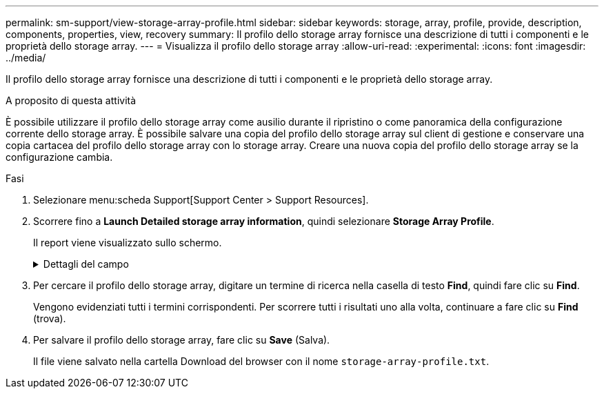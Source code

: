 ---
permalink: sm-support/view-storage-array-profile.html 
sidebar: sidebar 
keywords: storage, array, profile, provide, description, components, properties, view, recovery 
summary: Il profilo dello storage array fornisce una descrizione di tutti i componenti e le proprietà dello storage array. 
---
= Visualizza il profilo dello storage array
:allow-uri-read: 
:experimental: 
:icons: font
:imagesdir: ../media/


[role="lead"]
Il profilo dello storage array fornisce una descrizione di tutti i componenti e le proprietà dello storage array.

.A proposito di questa attività
È possibile utilizzare il profilo dello storage array come ausilio durante il ripristino o come panoramica della configurazione corrente dello storage array. È possibile salvare una copia del profilo dello storage array sul client di gestione e conservare una copia cartacea del profilo dello storage array con lo storage array. Creare una nuova copia del profilo dello storage array se la configurazione cambia.

.Fasi
. Selezionare menu:scheda Support[Support Center > Support Resources].
. Scorrere fino a *Launch Detailed storage array information*, quindi selezionare *Storage Array Profile*.
+
Il report viene visualizzato sullo schermo.

+
.Dettagli del campo
[%collapsible]
====
[cols="1a,3a"]
|===
| Sezione | Descrizione 


 a| 
Array di storage
 a| 
Mostra tutte le opzioni che è possibile configurare e le opzioni statiche di sistema per lo storage array. Queste opzioni includono il numero di controller, shelf di dischi, dischi, pool di dischi, gruppi di volumi, Volumi e dischi hot spare; numero massimo di shelf di dischi, dischi, dischi a stato solido (SSD) e volumi consentiti; numero di gruppi di snapshot, immagini snapshot, volumi di snapshot e gruppi di coerenza; informazioni sulle funzionalità; informazioni sulle versioni del firmware; informazioni sul numero di serie dello chassis; Informazioni sullo stato di AutoSupport e sulla pianificazione di AutoSupport;le impostazioni per la raccolta automatica dei dati di supporto e la raccolta pianificata dei dati di supporto; l'identificatore mondiale (WWID) dell'array di storage e le impostazioni di cache e scansione dei supporti.



 a| 
Storage
 a| 
Mostra un elenco di tutti i dispositivi di storage nell'array di storage. A seconda della configurazione dell'array di storage, la sezione Storage (archiviazione) potrebbe visualizzare queste sottosezioni.

** *Disk Pools* -- Mostra un elenco di tutti i pool di dischi nell'array di storage.
** *Volume Groups* -- Mostra un elenco di tutti i gruppi di volumi nell'array di storage. I volumi e la capacità libera sono elencati nell'ordine in cui sono stati creati.
** *Volumes* -- Mostra un elenco di tutti i volumi nell'array di storage. Le informazioni elencate includono il nome del volume, lo stato del volume, la capacità, il livello RAID, il gruppo di volumi o il pool di dischi, il tipo di disco e ulteriori dettagli.
** *Volumi mancanti* -- Mostra un elenco di tutti i volumi nell'array di storage che attualmente hanno uno stato mancante. Le informazioni elencate includono il WWID (World Wide Identifier) per ciascun volume mancante.




 a| 
Servizi di copia
 a| 
Mostra un elenco di tutti i servizi di copia utilizzati per l'array di storage. A seconda della configurazione dello storage array, la sezione Copy Services (servizi di copia) potrebbe visualizzare le seguenti sottosezioni:

** *Volume Copies* -- Mostra un elenco di tutte le coppie di copie nell'array di storage. Le informazioni elencate includono il numero di copie, i nomi delle coppie di copie, lo stato, l'indicatore data e ora di inizio e ulteriori dettagli.
** *Snapshot Groups* -- Mostra un elenco di tutti i gruppi di snapshot nell'array di storage.
** *Snapshot Images* -- Mostra un elenco di tutti gli snapshot nell'array di storage.
** *Snapshot Volumes* -- Mostra un elenco di tutti i volumi di snapshot nell'array di storage.
** *Consistency Groups* -- Mostra un elenco di tutti i gruppi di coerenza nell'array di storage.
** *Member Volumes* -- Mostra un elenco di tutti i volumi membri del gruppo di coerenza nell'array di storage.
** *Mirror Groups* -- Mostra un elenco di tutti i volumi mirrorati.
** *Reserved Capacity* -- Mostra un elenco di tutti i volumi di capacità riservati nell'array di storage.




 a| 
Assegnazioni host
 a| 
Mostra un elenco delle assegnazioni degli host nell'array di storage. Le informazioni elencate includono il nome del volume, il numero di unità logica (LUN), l'ID del controller, il nome host o il nome del cluster host e lo stato del volume. Le informazioni aggiuntive elencate includono le definizioni della topologia e dei tipi di host.



 a| 
Hardware
 a| 
Mostra un elenco di tutto l'hardware dell'array di storage. A seconda della configurazione dello storage array, la sezione hardware potrebbe visualizzare queste sottosezioni.

** *Controller* -- Mostra un elenco di tutti i controller nell'array di storage e include la posizione, lo stato e la configurazione del controller. Inoltre, include informazioni sul canale del disco, informazioni sul canale host e informazioni sulla porta Ethernet.
** *Drives* -- Mostra un elenco di tutti i dischi dell'array di storage. I dischi sono elencati in ordine di ID shelf, ID cassetto e ID slot. Le informazioni elencate includono l'ID dello shelf, l'ID del cassetto, l'ID dello slot, lo stato, la capacità raw, Il tipo di supporto, il tipo di interfaccia, la velocità di trasferimento dati corrente, l'ID del prodotto e la versione del firmware per ciascun disco. La sezione Drive include anche informazioni sul canale dei dischi, informazioni sulla copertura hot spare e informazioni sulla durata dell'utilizzo (solo per i dischi SSD). Le informazioni sulla durata includono la durata percentuale utilizzata, ovvero la quantità di dati scritti finora sui dischi SSD, divisa per il limite teorico di scrittura totale per i dischi.
** *Drive Channels* -- Mostra le informazioni per tutti i canali del disco nello storage array. Le informazioni elencate includono lo stato del canale, lo stato del collegamento (se applicabile), il numero di dischi e il numero di errori cumulativi.
** *Shelves* -- Mostra le informazioni per tutti gli shelf dell'array di storage. Le informazioni elencate includono i tipi di unità e le informazioni di stato per ciascun componente dello shelf. I componenti dello shelf possono includere batterie, ricetrasmettitori SFP (Small Form-Factor Pluggable), contenitori per ventole di alimentazione o contenitori per moduli di input/output (IOM).


La sezione hardware mostra anche l'identificatore della chiave di sicurezza se viene utilizzata una chiave di sicurezza dall'array di storage.



 a| 
Caratteristiche
 a| 
Mostra un elenco dei Feature Pack installati e il numero massimo consentito di gruppi di snapshot, snapshot (legacy) e volumi per host o cluster host. Le informazioni contenute nella sezione caratteristiche includono anche Drive Security, vale a dire se lo storage array è abilitato alla sicurezza o disattivato.

|===
====
. Per cercare il profilo dello storage array, digitare un termine di ricerca nella casella di testo *Find*, quindi fare clic su *Find*.
+
Vengono evidenziati tutti i termini corrispondenti. Per scorrere tutti i risultati uno alla volta, continuare a fare clic su *Find* (trova).

. Per salvare il profilo dello storage array, fare clic su *Save* (Salva).
+
Il file viene salvato nella cartella Download del browser con il nome `storage-array-profile.txt`.


